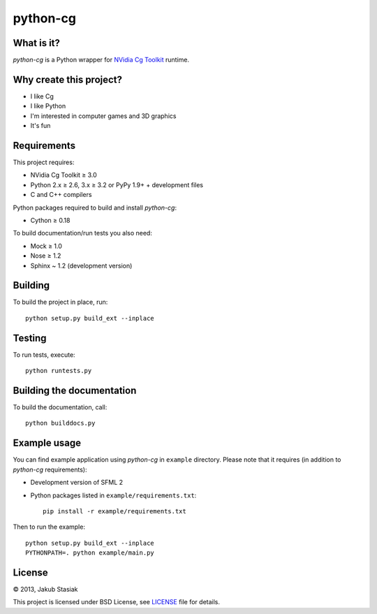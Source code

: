 python-cg
=========

.. image:: https://travis-ci.org/jstasiak/python-cg.png?branch=master
   :alt: Build status
   :target: https://travis-ci.org/jstasiak/python-cg

What is it?
-----------

*python-cg* is a Python wrapper for `NVidia Cg Toolkit <https://developer.nvidia.com/cg-toolkit>`_ runtime.

Why create this project?
------------------------

* I like Cg
* I like Python
* I'm interested in computer games and 3D graphics
* It's fun

Requirements
------------

This project requires:

* NVidia Cg Toolkit ≥ 3.0
* Python 2.x ≥ 2.6, 3.x ≥ 3.2 or PyPy 1.9+ + development files
* C and C++ compilers

Python packages required to build and install *python-cg*:

* Cython ≥ 0.18

To build documentation/run tests you also need:

* Mock ≥ 1.0
* Nose ≥ 1.2
* Sphinx ~ 1.2 (development version)

Building
--------

To build the project in place, run::

   python setup.py build_ext --inplace

Testing
-------

To run tests, execute::

   python runtests.py

Building the documentation
--------------------------

To build the documentation, call::

   python builddocs.py

Example usage
-------------

You can find example application using *python-cg* in ``example`` directory. Please note that
it requires (in addition to *python-cg* requirements):

* Development version of SFML 2
* Python packages listed in ``example/requirements.txt``::

   pip install -r example/requirements.txt

Then to run the example::

   python setup.py build_ext --inplace
   PYTHONPATH=. python example/main.py

License
-------

© 2013, Jakub Stasiak

This project is licensed under BSD License, see `LICENSE <LICENSE>`_ file for details.
